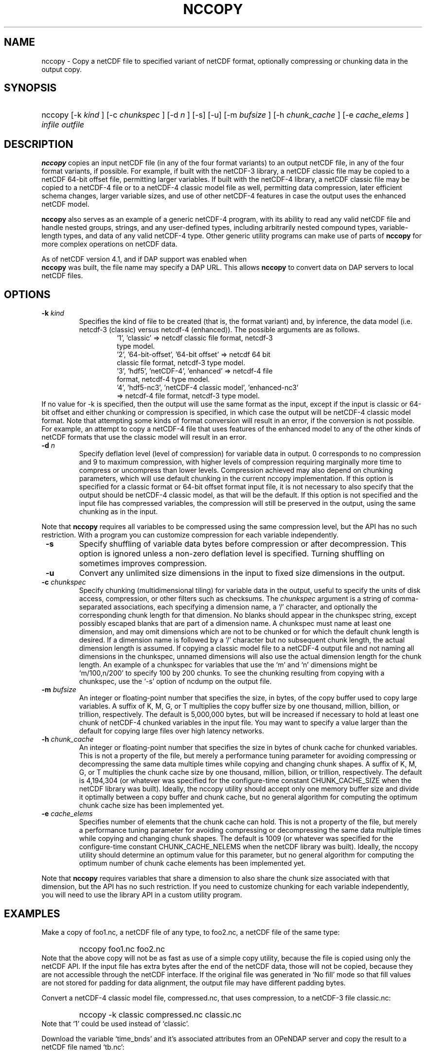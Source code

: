 .\" $Id: nccopy.1 400 2010-08-27 21:02:52Z russ $
.TH NCCOPY 1 "$Date$" "Printed: \n(yr-\n(mo-\n(dy" "UNIDATA UTILITIES"
.SH NAME
nccopy \- Copy a netCDF file to specified variant of netCDF format,
optionally compressing or chunking data in the output copy.
.SH SYNOPSIS
.ft B
.HP
nccopy
.nh
\%[-k \fI kind \fP]
\%[-c \fI chunkspec \fP]
\%[-d \fI n \fP]
\%[-s]
\%[-u]
\%[-m \fI bufsize \fP]
\%[-h \fI chunk_cache \fP]
\%[-e \fI cache_elems \fP]
\%\fI infile \fP
\%\fI outfile \fP
.hy
.ft
.SH DESCRIPTION
.LP
\fBnccopy\fP
copies an input netCDF file (in any of the four format variants) to an
output netCDF file, in any of the four format variants, if possible.
For example, if built with the netCDF-3 library, a netCDF classic file
may be copied to a netCDF 64-bit offset file, permitting larger
variables.
If built with the netCDF-4 library, a netCDF classic file may be
copied to a netCDF-4 file or to a netCDF-4 classic 
model file as well, permitting data compression, later efficient schema changes, larger variable sizes, and use of other netCDF-4
features in case the output uses the enhanced netCDF model.
.LP
\fB nccopy \fP also serves as an example of a generic netCDF-4 program,
with its ability to read any valid netCDF file and handle nested
groups, strings, and any user-defined types, including arbitrarily
nested compound types, variable-length types, and data of any valid
netCDF-4 type.  Other generic utility programs can make use of parts
of \fB nccopy \fP for more complex operations on netCDF data.
.LP
As of netCDF version 4.1, and if DAP support was enabled when 
\fB nccopy \fP
was built, the file name may specify a DAP URL. This allows \fB nccopy \fP
to convert data on DAP servers to local netCDF files.
.SH OPTIONS
.IP "\fB -k \fP \fI kind \fP"
Specifies the kind of file to be created (that is, the format variant)
and, by inference, 
the data model (i.e. netcdf-3 (classic) versus
netcdf-4 (enhanced)).
The possible arguments are as follows.
.RS
.RS
.IP "'1', 'classic' => netcdf classic file format, netcdf-3 type model."
.IP "'2', '64-bit-offset', '64-bit offset' => netcdf 64 bit classic file format, netcdf-3 type model."
.IP "'3', 'hdf5', 'netCDF-4', 'enhanced' => netcdf-4 file format, netcdf-4 type model."
.IP "'4', 'hdf5-nc3', 'netCDF-4 classic model', 'enhanced-nc3' => netcdf-4 file format, netcdf-3 type model."
.RE
.RE
If no value for -k is specified, then the output will use the same
format as the input, except if the input is classic or 64-bit offset
and either chunking or compression is specified, in which case the output will be netCDF-4 classic
model format.  
Note that attempting some kinds of format
conversion will result in an error, if the conversion is not
possible.  For example, an attempt to copy a netCDF-4 file that uses
features of the enhanced model to any of the other kinds of netCDF
formats that use the classic model will result in an error.
.IP "\fB -d \fP \fI n \fP"
Specify deflation level (level of compression) for variable data in
output.  0 corresponds to no compression and 9 to maximum compression,
with higher levels of compression requiring marginally more time to
compress or uncompress than lower levels.  Compression achieved may
also depend on chunking parameters, which will use default chunking in the current nccopy
implementation.  If this option is specified for a classic format or
64-bit offset format input file, it is not necessary to also specify
that the output should be netCDF-4 classic model, as that will
be the default.  If this option is not specified and the input file
has compressed variables, the compression will still be preserved
in the output, using the same chunking as in the input.
.P
Note that \fB nccopy \fP requires all variables to be compressed using
the same compression level, but the API has no such restriction.  With
a program you can customize compression for each variable independently.

.IP "\fB -s \fP"
Specify shuffling of variable data bytes before compression or after
decompression.  This option is ignored unless a non-zero deflation
level is specified.  Turning shuffling on sometimes improves
compression. 
.IP "\fB -u \fP"
Convert any unlimited size dimensions in the input to fixed size
dimensions in the output.
.IP "\fB -c \fP \fI chunkspec \fP"
Specify chunking (multidimensional tiling) for variable data in
the output, useful to specify the units of disk access, compression, or
other filters such as checksums.
The \fI chunkspec \fP argument is a string of comma-separated
associations, each specifying a dimension name, a `/' character, and
optionally the corresponding chunk length for that dimension.  No
blanks should appear in the chunkspec string, except possibly escaped
blanks that are part of a dimension name.  A
chunkspec must name at least one dimension, and may omit dimensions
which are not to be chunked or for which the default chunk length is
desired.  If a dimension name is followed by a `/' character but no
subsequent chunk length, the actual dimension length is assumed.  If
copying a classic model file to a netCDF-4 output file and not naming
all dimensions in the chunkspec, unnamed dimensions will also use the
actual dimension length for the chunk length.
An example of a chunkspec
for variables that use the `m' and `n' dimensions might be
`m/100,n/200' to specify 100 by 200 chunks.  To see the chunking
resulting from copying with a chunkspec, use the `-s'
option of ncdump on the output file.
.IP "\fB -m \fP \fI bufsize \fP"
An integer or floating-point number that specifies the size, in bytes,
of the copy buffer used
to copy large variables.  A suffix of K, M, G, or T multiplies
the copy buffer size by one thousand, million, billion, or trillion, respectively.
The default is 5,000,000 bytes,
but will be increased if necessary to hold at least one chunk of
netCDF-4 chunked variables in the input file.  You may want to specify
a value larger than the default for copying large files over high
latency networks.
.IP "\fB -h \fP \fI chunk_cache \fP"
An integer or floating-point number that specifies the size in bytes
of chunk cache for chunked variables.  This is
not a property of the file, but merely a performance tuning parameter
for avoiding compressing or decompressing the same data multiple times
while copying and changing chunk shapes.  A suffix of K, M, G, or T multiplies
the chunk cache size by one thousand, million, billion, or trillion, respectively.
The default is 4,194,304 (or whatever was specified for the
configure-time constant CHUNK_CACHE_SIZE when the netCDF library was
built).  Ideally, the nccopy utility should accept only one memory
buffer size and divide it optimally between a copy buffer and chunk
cache, but no general algorithm for computing the optimum chunk cache
size has been implemented yet.
.IP "\fB -e \fP \fI cache_elems \fP"
Specifies number of elements that the chunk cache can hold. This is
not a property of the file, but merely a performance tuning parameter
for avoiding compressing or decompressing the same data multiple times
while copying and changing chunk shapes.  The default is 1009 (or
whatever was specified for the configure-time constant
CHUNK_CACHE_NELEMS when the netCDF library was built).  Ideally, the
nccopy utility should determine an optimum value for this parameter,
but no general algorithm for computing the optimum number of chunk
cache elements has been implemented yet.
.P
Note that \fB nccopy \fP requires variables that share a dimension to
also share the chunk size associated with that dimension, but the API
has no such restriction.  If you need to customize chunking
for each variable independently, you will need to use the library API
in a custom utility program.
.SH EXAMPLES
.LP
Make a copy of foo1.nc, a netCDF file of any type, to foo2.nc, a
netCDF file of the same type:
.RS
.HP
nccopy foo1.nc foo2.nc
.RE
Note that the above copy will not be as fast as use of a
simple copy utility, because the file is copied using
only the netCDF
API.  If the input file has extra bytes
after the end of the
netCDF data, those will not be copied, because they are not accessible
through the netCDF interface.  If the original file was generated in
`No fill' mode so that fill values are not stored for padding for data
alignment, the output file may have different padding bytes.
.LP
Convert a netCDF-4 classic model file, compressed.nc, that uses compression,
to a netCDF-3 file classic.nc:
.RS
.HP
nccopy -k classic compressed.nc classic.nc
.RE
Note that `1' could be used instead of `classic'.
.LP
Download the variable `time_bnds' and it's associated attributes from
an OPeNDAP server and copy the result to a netCDF file named `tb.nc':
.RS
.HP
nccopy 'http://test.opendap.org/opendap/data/nc/sst.mnmean.nc.gz?time_bnds' tb.nc
.RE
Note that URLs that name specific variables as command-line arguments
should generally be quoted, to avoid the shell interpreting special
characters such as `?'.
.LP
Compress all the variables in the input file foo.nc, a netCDF file of any
type, to the output file bar.nc:
.RS
.HP
nccopy -d1 foo.nc bar.nc
.RE
If foo.nc was a classic or 64-bit offset netCDF file, bar.nc will be a
netCDF-4 classic model netCDF file, because the classic and 64-bit
offset format variants don't support compression.  If foo.nc was a
netCDF-4 file with some variables compressed using various deflation
levels, the output will also be a netCDF-4 file of the same type, but
all the variables, including any uncompressed variables in the input,
will now use deflation level 1.
.SH "SEE ALSO"
.LP
.BR ncdump(1), ncgen (1),
.BR netcdf (3)

